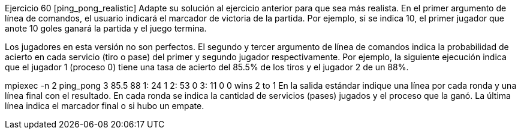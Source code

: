 Ejercicio 60 [ping_pong_realistic]
Adapte su solución al ejercicio anterior para que sea más realista. En el primer argumento de línea de comandos, el usuario indicará el marcador de victoria de la partida. Por ejemplo, si se indica 10, el primer jugador que anote 10 goles ganará la partida y el juego termina.

Los jugadores en esta versión no son perfectos. El segundo y tercer argumento de línea de comandos indica la probabilidad de acierto en cada servicio (tiro o pase) del primer y segundo jugador respectivamente. Por ejemplo, la siguiente ejecución indica que el jugador 1 (proceso 0) tiene una tasa de acierto del 85.5% de los tiros y el jugador 2 de un 88%.

mpiexec -n 2 ping_pong 3 85.5 88
1: 24 1
2: 53 0
3: 11 0
0 wins 2 to 1
En la salida estándar indique una línea por cada ronda y una línea final con el resultado. En cada ronda se indica la cantidad de servicios (pases) jugados y el proceso que la ganó. La última línea indica el marcador final o si hubo un empate.